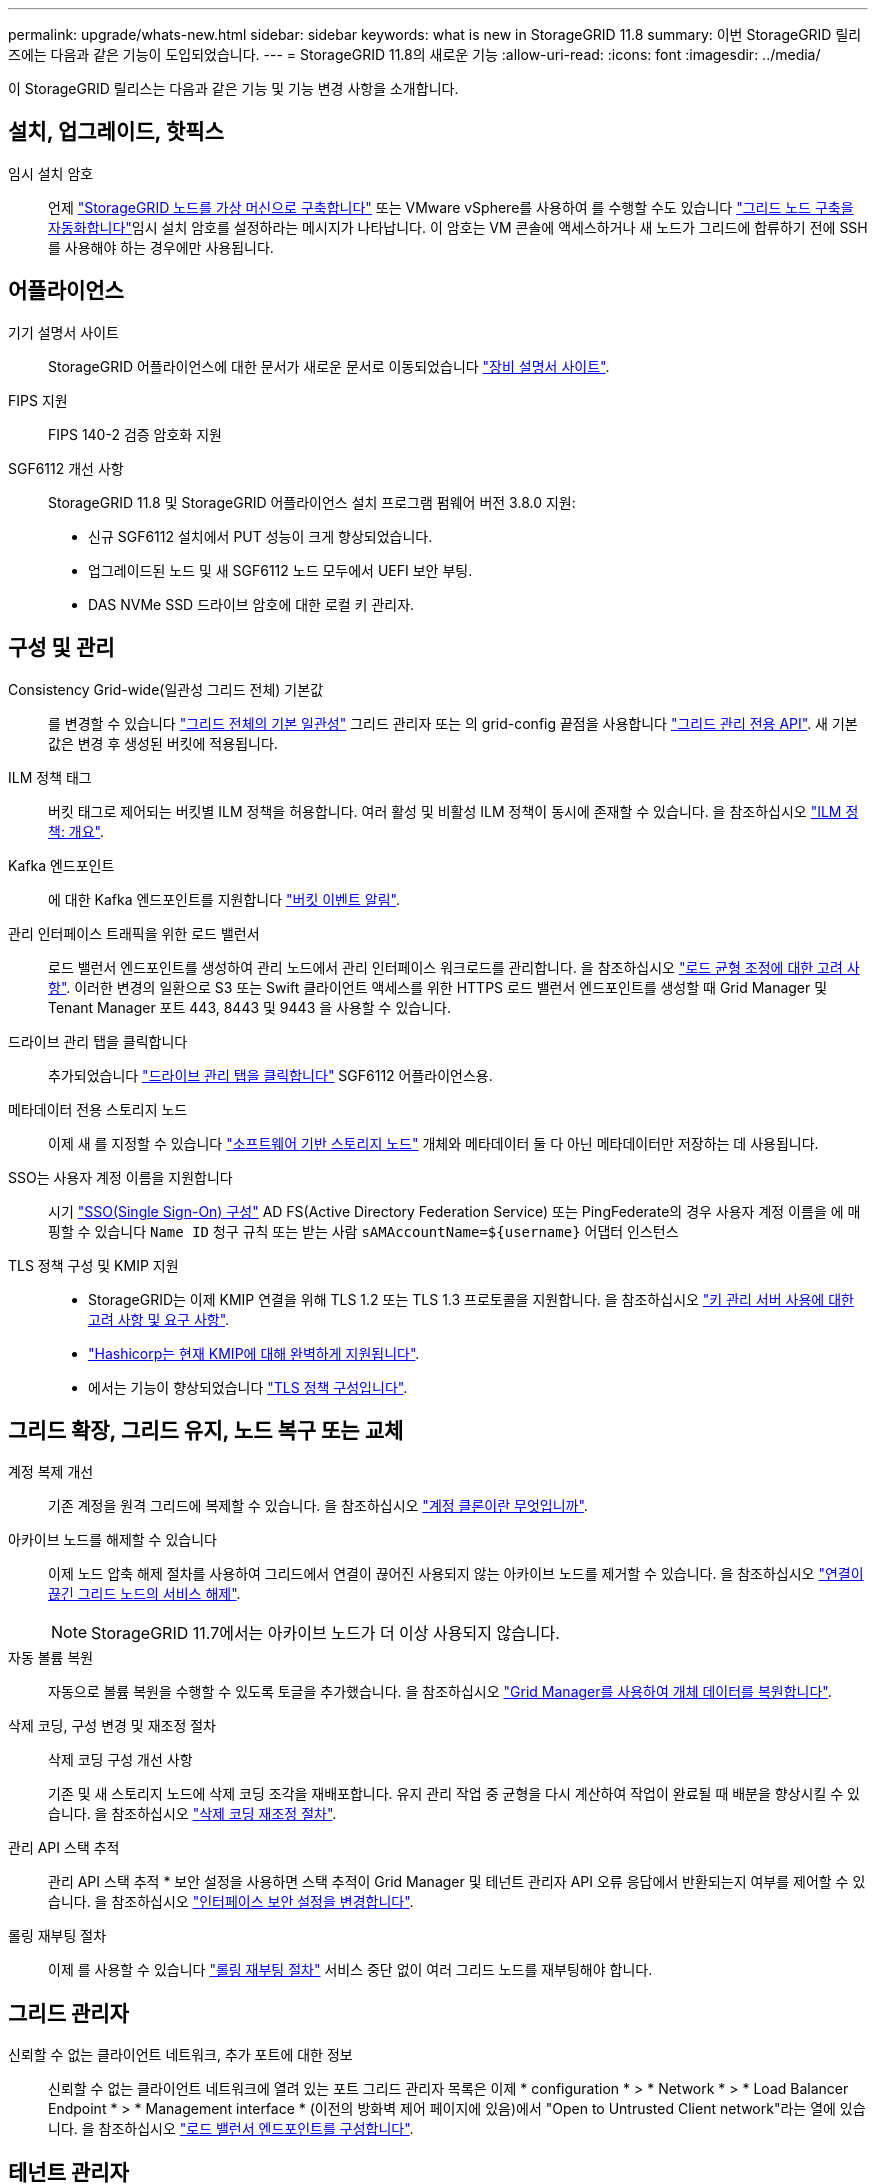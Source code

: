 ---
permalink: upgrade/whats-new.html 
sidebar: sidebar 
keywords: what is new in StorageGRID 11.8 
summary: 이번 StorageGRID 릴리즈에는 다음과 같은 기능이 도입되었습니다. 
---
= StorageGRID 11.8의 새로운 기능
:allow-uri-read: 
:icons: font
:imagesdir: ../media/


[role="lead"]
이 StorageGRID 릴리스는 다음과 같은 기능 및 기능 변경 사항을 소개합니다.



== 설치, 업그레이드, 핫픽스

임시 설치 암호:: 언제 link:../vmware/deploying-storagegrid-node-as-virtual-machine.html["StorageGRID 노드를 가상 머신으로 구축합니다"] 또는 VMware vSphere를 사용하여 를 수행할 수도 있습니다 link:../vmware/automating-grid-node-deployment-in-vmware-vsphere.html["그리드 노드 구축을 자동화합니다"]임시 설치 암호를 설정하라는 메시지가 나타납니다. 이 암호는 VM 콘솔에 액세스하거나 새 노드가 그리드에 합류하기 전에 SSH를 사용해야 하는 경우에만 사용됩니다.




== 어플라이언스

기기 설명서 사이트:: StorageGRID 어플라이언스에 대한 문서가 새로운 문서로 이동되었습니다 link:https://docs.netapp.com/us-en/storagegrid-appliances/["장비 설명서 사이트"^].
FIPS 지원:: FIPS 140-2 검증 암호화 지원
SGF6112 개선 사항:: StorageGRID 11.8 및 StorageGRID 어플라이언스 설치 프로그램 펌웨어 버전 3.8.0 지원:
+
--
* 신규 SGF6112 설치에서 PUT 성능이 크게 향상되었습니다.
* 업그레이드된 노드 및 새 SGF6112 노드 모두에서 UEFI 보안 부팅.
* DAS NVMe SSD 드라이브 암호에 대한 로컬 키 관리자.


--




== 구성 및 관리

Consistency Grid-wide(일관성 그리드 전체) 기본값:: 를 변경할 수 있습니다 link:../s3/consistency-controls.html["그리드 전체의 기본 일관성"] 그리드 관리자 또는 의 grid-config 끝점을 사용합니다 link:../admin/using-grid-management-api.html["그리드 관리 전용 API"]. 새 기본값은 변경 후 생성된 버킷에 적용됩니다.
ILM 정책 태그:: 버킷 태그로 제어되는 버킷별 ILM 정책을 허용합니다. 여러 활성 및 비활성 ILM 정책이 동시에 존재할 수 있습니다. 을 참조하십시오 link:../ilm/ilm-policy-overview.html["ILM 정책: 개요"].
Kafka 엔드포인트:: 에 대한 Kafka 엔드포인트를 지원합니다 link:../tenant/understanding-notifications-for-buckets.html["버킷 이벤트 알림"].
관리 인터페이스 트래픽을 위한 로드 밸런서:: 로드 밸런서 엔드포인트를 생성하여 관리 노드에서 관리 인터페이스 워크로드를 관리합니다. 을 참조하십시오 link:../admin/managing-load-balancing.html["로드 균형 조정에 대한 고려 사항"]. 이러한 변경의 일환으로 S3 또는 Swift 클라이언트 액세스를 위한 HTTPS 로드 밸런서 엔드포인트를 생성할 때 Grid Manager 및 Tenant Manager 포트 443, 8443 및 9443 을 사용할 수 있습니다.
드라이브 관리 탭을 클릭합니다:: 추가되었습니다 link:../monitor/viewing-manage-drives-tab.html["드라이브 관리 탭을 클릭합니다"] SGF6112 어플라이언스용.
메타데이터 전용 스토리지 노드:: 이제 새 를 지정할 수 있습니다 link:../primer/what-storage-node-is.html#types-of-storage-nodes["소프트웨어 기반 스토리지 노드"] 개체와 메타데이터 둘 다 아닌 메타데이터만 저장하는 데 사용됩니다.
SSO는 사용자 계정 이름을 지원합니다:: 시기 link:../admin/configuring-sso.html["SSO(Single Sign-On) 구성"] AD FS(Active Directory Federation Service) 또는 PingFederate의 경우 사용자 계정 이름을 에 매핑할 수 있습니다 `Name ID` 청구 규칙 또는 받는 사람 `sAMAccountName=${username}` 어댑터 인스턴스
TLS 정책 구성 및 KMIP 지원::
+
--
* StorageGRID는 이제 KMIP 연결을 위해 TLS 1.2 또는 TLS 1.3 프로토콜을 지원합니다. 을 참조하십시오 link:../admin/kms-considerations-and-requirements.html["키 관리 서버 사용에 대한 고려 사항 및 요구 사항"].
* link:../admin/kms-configuring-storagegrid-as-client.html["Hashicorp는 현재 KMIP에 대해 완벽하게 지원됩니다"].
* 에서는 기능이 향상되었습니다 link:../admin/manage-tls-ssh-policy.html["TLS 정책 구성입니다"].


--




== 그리드 확장, 그리드 유지, 노드 복구 또는 교체

계정 복제 개선:: 기존 계정을 원격 그리드에 복제할 수 있습니다. 을 참조하십시오 link:../admin/grid-federation-what-is-account-clone.html["계정 클론이란 무엇입니까"].
아카이브 노드를 해제할 수 있습니다:: 이제 노드 압축 해제 절차를 사용하여 그리드에서 연결이 끊어진 사용되지 않는 아카이브 노드를 제거할 수 있습니다. 을 참조하십시오 link:../maintain/decommissioning-disconnected-grid-nodes.html["연결이 끊긴 그리드 노드의 서비스 해제"].
+
--

NOTE: StorageGRID 11.7에서는 아카이브 노드가 더 이상 사용되지 않습니다.

--
자동 볼륨 복원:: 자동으로 볼륨 복원을 수행할 수 있도록 토글을 추가했습니다. 을 참조하십시오 link:../maintain/restoring-volume.html["Grid Manager를 사용하여 개체 데이터를 복원합니다"].
삭제 코딩, 구성 변경 및 재조정 절차:: 삭제 코딩 구성 개선 사항
+
--
기존 및 새 스토리지 노드에 삭제 코딩 조각을 재배포합니다. 유지 관리 작업 중 균형을 다시 계산하여 작업이 완료될 때 배분을 향상시킬 수 있습니다. 을 참조하십시오 link:../expand/rebalancing-erasure-coded-data-after-adding-storage-nodes.html["삭제 코딩 재조정 절차"].

--
관리 API 스택 추적:: 관리 API 스택 추적 * 보안 설정을 사용하면 스택 추적이 Grid Manager 및 테넌트 관리자 API 오류 응답에서 반환되는지 여부를 제어할 수 있습니다. 을 참조하십시오 link:../admin/changing-browser-session-timeout-interface.html["인터페이스 보안 설정을 변경합니다"].
롤링 재부팅 절차:: 이제 를 사용할 수 있습니다 link:../maintain/rolling-reboot-procedure.html["롤링 재부팅 절차"] 서비스 중단 없이 여러 그리드 노드를 재부팅해야 합니다.




== 그리드 관리자

신뢰할 수 없는 클라이언트 네트워크, 추가 포트에 대한 정보:: 신뢰할 수 없는 클라이언트 네트워크에 열려 있는 포트 그리드 관리자 목록은 이제 * configuration * > * Network * > * Load Balancer Endpoint * > * Management interface * (이전의 방화벽 제어 페이지에 있음)에서 "Open to Untrusted Client network"라는 열에 있습니다. 을 참조하십시오 link:../admin/configuring-load-balancer-endpoints.html["로드 밸런서 엔드포인트를 구성합니다"].




== 테넌트 관리자

S3 콘솔은 더 이상 실험적이지 않습니다:: 에 설명된 추가 기능 link:../tenant/use-s3-console.html["S3 콘솔 사용"].
테넌트 권한:: 를 클릭합니다 link:../tenant/tenant-management-permissions.html["테넌트 관리 권한"], 모든 버킷 보기 , 이(가) 추가되었습니다.




== S3 REST API

* link:../s3/changes-to-s3-rest-api-support.html["S3 REST API 지원으로 변경"].
* UUID가 있는 S3 삭제 마커. 을 참조하십시오 link:../ilm/how-objects-are-deleted.html#delete-s3-versioned-objects["오브젝트 삭제 방법"] 및 link:../audit/sdel-s3-delete.html["SDEL: S3 삭제"].
* link:../s3/select-object-content.html["S3 ScanRange를 선택합니다"] CSV 및 Parquet 파일에 대한 요청에서 제공될 때 사용됩니다.

